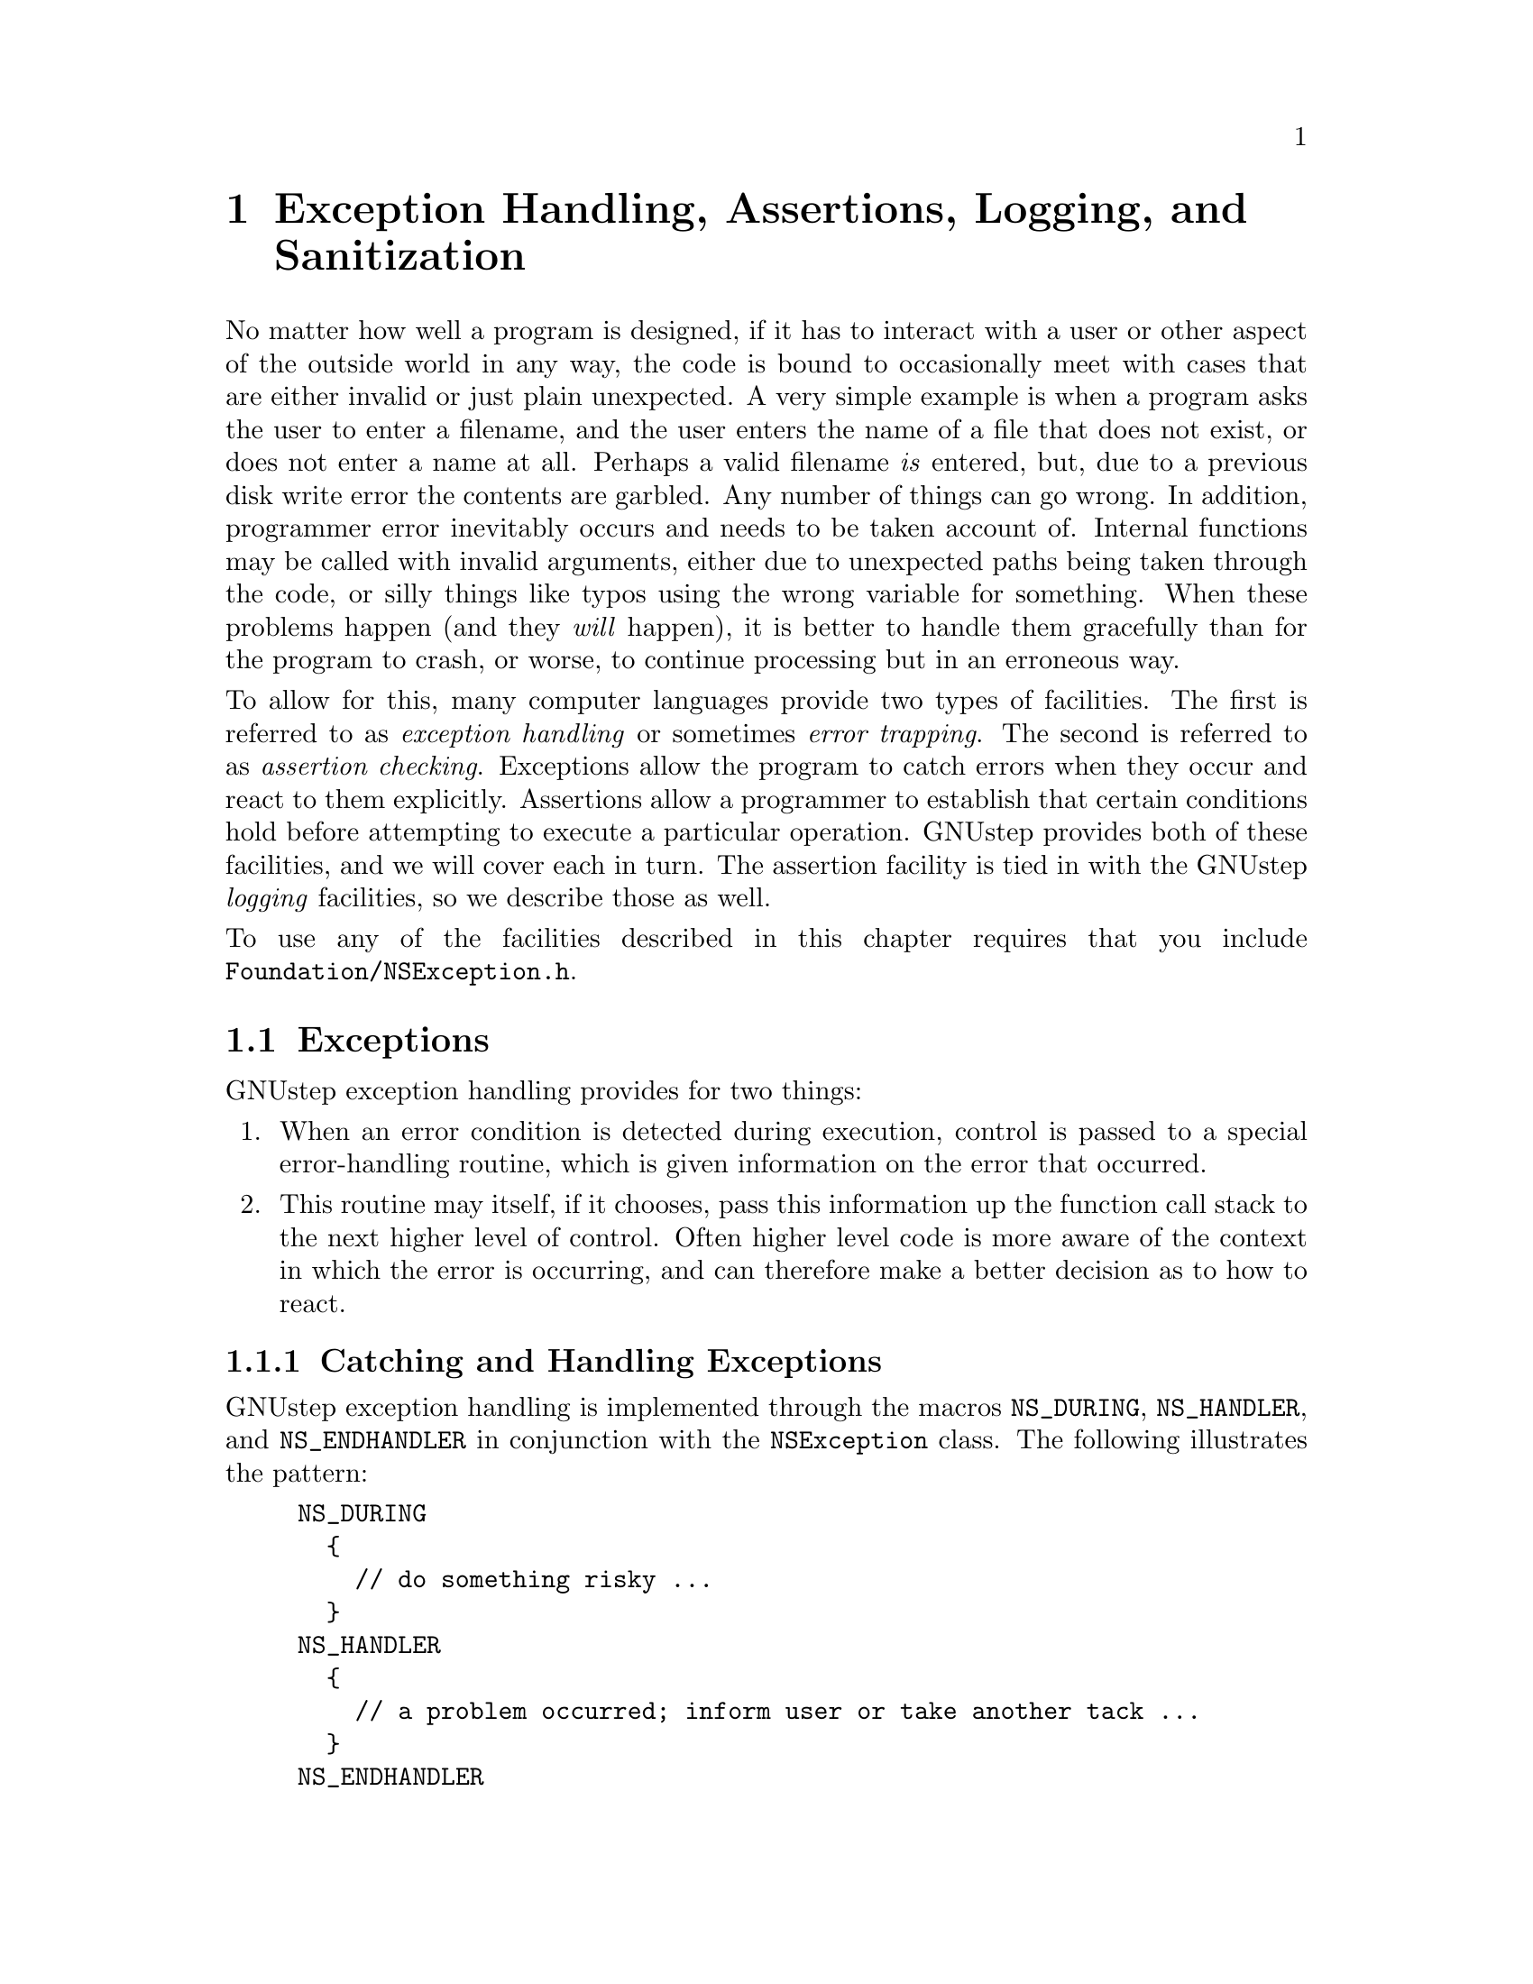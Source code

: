 @paragraphindent 0

@node Exception Handling
@chapter Exception Handling, Assertions, Logging, and Sanitization
@cindex exception facilities
@cindex logging facilities
@cindex assertion facilities
@cindex memory sanitisation facilities

No matter how well a program is designed, if it has to interact with a user or
other aspect of the outside world in any way, the code is bound to
occasionally meet with cases that are either invalid or just plain unexpected.
A very simple example is when a program asks the user to enter a filename, and
the user enters the name of a file that does not exist, or does not enter a
name at all.  Perhaps a valid filename @i{is} entered, but, due to a previous
disk write error the contents are garbled.  Any number of things can go wrong.
In addition, programmer error inevitably occurs and needs to be taken account
of.  Internal functions may be called with invalid arguments, either due to
unexpected paths being taken through the code, or silly things like typos
using the wrong variable for something.  When these problems happen (and they
@i{will} happen), it is better to handle them gracefully than for the program
to crash, or worse, to continue processing but in an erroneous way.

To allow for this, many computer languages provide two types of facilities.
The first is referred to as @i{exception handling} or sometimes @i{error
trapping}.  The second is referred to as @i{assertion checking}.  Exceptions
allow the program to catch errors when they occur and react to them
explicitly.  Assertions allow a programmer to establish that certain
conditions hold before attempting to execute a particular operation.  GNUstep
provides both of these facilities, and we will cover each in turn.  The
assertion facility is tied in with the GNUstep @i{logging} facilities, so we
describe those as well.

To use any of the facilities described in this chapter requires that you
include @code{Foundation/NSException.h}.


@section Exceptions
@cindex exceptions
@cindex NSException class
@cindex NS_DURING macro
@cindex NS_HANDLER macro
@cindex NS_ENDHANDLER macro
@cindex NSUncaughtExceptionHandler

GNUstep exception handling provides for two things:

@enumerate
@item
When an error condition is detected during execution, control is passed to a
special error-handling routine, which is given information on the error that
occurred.
@item
This routine may itself, if it chooses, pass this information up the function
call stack to the next higher level of control.  Often higher level code is
more aware of the context in which the error is occurring, and can therefore
make a better decision as to how to react.
@end enumerate


@subsection Catching and Handling Exceptions

GNUstep exception handling is implemented through the macros @code{NS_DURING},
@code{NS_HANDLER}, and @code{NS_ENDHANDLER} in conjunction with the
@code{NSException} class.  The following illustrates the pattern:

@example
NS_DURING
  @{
    // do something risky ...
  @}
NS_HANDLER
  @{
    // a problem occurred; inform user or take another tack ...
  @}
NS_ENDHANDLER
  // back to normal code...
@end example

For instance:

@example
- (DataTree *) readDataFile: (String *)filename
@{
  ParseTree *parse = nil;
  NS_DURING
    @{
      FileHandle *handle = [self getFileHandle: filename];
      parse = [parser parseFile: handle];
      if (parse == nil)
        @{
          NS_VALUERETURN(nil);
        @}
    @}
  NS_HANDLER
    @{
      if ([[localException name] isEqualToString: MyFileNotFoundException])
        @{
          return [self readDataFile: fallbackFilename];
        @}
      else if ([[localException name] isEqualToString: NSParseErrorException])
        @{
          return [self readDataFileInOldFormat: filename];
        @}
      else
        @{
          [localException raise];
        @}
    @}
  NS_ENDHANDLER
  return [[DataTree alloc] initFromParseTree: parse];
@}
@end example

Here, a file is parsed, with the possibility of at least two different errors:
not finding the file and the file being misformatted.  If a problem does
occur, the code in the @code{NS_HANDLER} block is jumped to.  Information on
the error is passed to this code in the @code{localException} variable, which
is an instance of @code{NSException}.  The handler code examines the name of
the exception to determine if it can implement a work-around.  In the first
two cases, an alternative approach is available, and so an alternative value 
is returned.

If the file is found but the parse simply produces a nil parse tree, the
@code{NS_VALUERETURN} macro is used to return nil to the
@code{readDataFile:} caller.  Note that it is @i{not} allowed to simply write
``@code{return nil;}'' inside the NS_DURING block, owing to the nature of the
behind-the-scenes C constructs implementing the mechanism (the @code{setjmp()}
and @code{longjmp()} functions).  If you are in a void function not returning
a value, you may use simply ``@code{NS_VOIDRETURN}'' instead.

Finally, notice
that in the third case above the handler does not recognize the exception
type, so it passes it one level up to the caller by calling @code{-raise} on
the exception object.


@subsection Passing Exceptions Up the Call Stack

If the caller of @code{-readDataFile:} has enclosed the call inside its own
@code{NS_DURING} @dots{} @code{NS_HANDLER} @dots{} @code{NS_ENDHANDLER} block,
it will be able to catch this exception and react to it in the same way as we
saw here.  Being at a higher level of execution, it may be able to take
actions more appropriate than the @code{-readDataFile:} method could have.

If, on the other hand, the caller had @i{not} enclosed the call, it would not
get a chance to react, but the exception would be passed up to the caller of
@i{this} code.  This is repeated until the top control level is reached, and
then as a last resort @code{NSUncaughtExceptionHandler} is called.  This is a
built-in function that will print an error message to the console and exit
the program immediately.  If you don't want this to happen it is possible to
override this function by calling
@code{NSSetUncaughtExceptionHandler(fn_ptr)}.  Here, @code{fn_ptr} should be
the name of a function with this signature (defined in @code{NSException.h}):

@example
void NSUncaughtExceptionHandler(NSException *exception);
@end example

One possibility would be to use this to save files or any other unsaved state
before an application exits because of an unexpected error.


@subsection Where do Exceptions Originate?

You may be wondering at this point where exceptions come from in the first
place.  There are two main possibilities.  The first is from the Base library;
many of its classes raise exceptions when they run into error conditions.  The
second is that application code itself raises them, as described in the next
section.  Exceptions do @i{not} arise automatically from C-style error
conditions generated by C libraries.  Thus, if you for example call the
@code{strtod()} function to convert a C string to a double value, you still
need to check @code{errno} yourself in standard C fashion.

Another case that exceptions are @i{not} raised in is in the course of
messaging.  If a message is sent to @code{nil}, it is silently ignored
without error.  If a message is sent to an object that does not implement it,
the @code{forwardInvocation} method is called instead, as discussed in
@ref{Advanced Messaging}.


@subsection Creating Exceptions

If you want to explicitly create an exception for passing a particular error
condition upwards to calling code, you may simply create an
@code{NSException} object and @code{raise} it:

@example
NSException myException = [[NSException alloc]
                              initWithName: @@"My Exception"
                                    reason: @@"[Description of the cause...]"
                                  userInfo: nil];
[myException raise];
 // code in block after here is unreachable..
@end example

The @code{userInfo} argument here is a @code{NSDictionary} of key-value pairs
containing application-specific additional information about the error.  You
may use this to pass arbitrary arguments within your application.  (Because
this is a convenience for developers, it should have been called
@code{developerInfo}..)

Alternatively, you can create the exception and raise it in one call with
@code{+raise}:

@example
[NSException raise: @@"My Exception"
            format: @@"Parse error occurred at line %d.",lineNumber];
@end example

Here, the @code{format} argument takes a printf-like format analogous to
@code{[NSString -stringWithFormat:]} discussed @ref{Objective-C, previously,
Strings in GNUstep}.  In general, you should not use arbitrary names for
exceptions as shown here but constants that will be recognized throughout your
application.  In fact, GNUstep defines some standard constants for this
purpose in @code{NSException.h}:

@table @code
@item NSCharacterConversionException
An exception when character set conversion fails.
@item NSGenericException
A generic exception for general purpose usage.
@item NSInternalInconsistencyException
An exception for cases where unexpected state is detected within an object.
@item NSInvalidArgumentException
An exception used when an invalid argument is passed to a method or function.
@item NSMallocException
An exception used when the system fails to allocate required memory.
@item NSParseErrorException
An exception used when some form of parsing fails.
@item NSRangeException
An exception used when an out-of-range value is encountered.
@end table

Also, some Foundation classes define their own more specialized exceptions:

@table @code
@item NSFileHandleOperationException (NSFileHandle.h)
An exception used when a file error occurs.
@item NSInvalidArchiveOperationException (NSKeyedArchiver.h)
An archiving error has occurred.
@item NSInvalidUnarchiveOperationException (NSKeyedUnarchiver.h)
An unarchiving error has occurred.
@item NSPortTimeoutException (NSPort.h)
Exception raised if a timeout occurs during a port send or receive operation.
@item NSUnknownKeyException (NSKeyValueCoding.h)
 An exception for an unknown key.
@end table


@subsection When to Use Exceptions

As might be evident from the @code{-readDataFile:} example above, if a
certain exception can be anticipated, it can also be checked for, so you
don't necessarily need the exception mechanism.  You may want to use
exceptions anyway if it simplifies the code paths.  It is also good practice
to catch exceptions when it can be seen that an unexpected problem might
arise, as any time file, network, or database operations are undertaken, for
instance.

Another important case where exceptions are useful is when you need to pass
detailed information up to the calling method so that it can react
appropriately.  Without the ability to raise an exception, you are limited to
the standard C mechanism of returning a value that will hopefully be
recognized as invalid, and perhaps using an @code{errno}-like strategy where
the caller knows to examine the value of a certain global variable.  This is
inelegant, difficult to enforce, and leads to the need, with void methods, to
document that ``the caller should check @code{errno} to see if any problems
arose''.


@section Logging
@cindex logging
@cindex NSLog function
@cindex NSDebugLog function
@cindex NSWarnLog function
@cindex profiling facilities

GNUstep provides several distinct logging facilities best suited for different
purposes.

@subsection NSLog

The simplest of these is the @code{NSLog(NSString *format, ...)}  function.
For example:

@example
NSLog(@@"Error occurred reading file at line %d.", lineNumber);
@end example

This would produce, on the console (stderr) of the application calling it,
something like:

@example
2004-05-08 22:46:14.294 SomeApp[15495] Error occurred reading file at line 20.
@end example

The behavior of this function may be controlled in two ways.  First, the user
default @code{GSLogSyslog} can be set to ``@code{YES}'', which will send
these messages to the syslog on systems that support that (Unix variants).
Second, the function GNUstep uses to write the log messages can be
overridden, or the file descriptor the existing function writes to can be
overridden:
@comment{Need ref to where user defaults are explained.}

@example
  // these changes must be enclosed within a lock for thread safety
NSLock *logLock = GSLogLock();
[logLock lock];

  // to change the file descriptor:
_NSLogDescriptor = <fileDescriptor>;
  // to change the function itself:
_NSLog_printf_handler = <functionName>;

[logLock unlock];
@end example

Due to locking mechanisms used by the logging facility, you should protect
these changes using the lock provided by @code{GSLogLock()} (see @ref{Base
Library, , Threads and Run Control} on locking).

The @code{NSLog} function was defined in OpenStep and is also available in Mac
OS X Cocoa, although the overrides described above may not be.  The next set of
logging facilities to be described are only available under GNUstep.


@subsection NSDebugLog, NSWarnLog

The facilities provided by the @code{NSDebugLog} and @code{NSWarnLog} families
of functions support source code method name and line-number reporting and
allow compile- and run-time control over logging level.

The @code{NSDebugLog} functions are enabled at compile time by default.  To
turn them off, set @code{'diagnose = no'} in your makefile, or undefine
@code{GSDIAGNOSE} in your code before including @code{NSDebug.h}.  To turn
them off at runtime, call @code{[[NSProcessInfo processInfo]
setDebugLoggingEnabled: NO]}.  (An @code{NSProcessInfo} instance is
automatically instantiated in a running GNUstep application and may be
obtained by invoking @code{[NSProcessInfo processInfo]}.)

At runtime, whether or not logging is enabled, a debug log method is called
like this:

@example
NSDebugLLog(@@"ParseError", @@"Error parsing file at line %d.", lineNumber);
@end example

Here, the first argument to @code{NSDebugLog}, ``@code{ParseError}'', is a
string @i{key} that specifies the category of message.  The message will only
actually be logged (through a call to @code{NSLog()}) if this key is in the
set of active debug categories maintained by the @code{NSProcessInfo} object
for the application.  Normally, this list is empty.  There are
three ways for string keys to make it onto this list:

@itemize
@item
Provide one or more startup arguments of the form @code{--GNU-Debug=<key>} to
the program.  These are processed by GNUstep and removed from the argument
list before any user code sees them.
@item
Call @code{[NSProcessInfo debugSet]} at runtime, which returns an
@code{NSMutableSet}.  You can add (or remove) strings to this set directly.
@item
The @code{GNU-Debug} user default nay contain a comma-separated list of keys.
However, note that @code{[NSUserDefaults standardUserDefaults]} must first be
called before this will take effect (to read in the defaults initially).
@end itemize

While any string can be used as a debug key, conventionally three types of
keys are commonly used.  The first type expresses a ``level of importance''
for the message, for example, ``Debug'', ``Info'', ``Warn'', or ``Error''.
The second type of key that is used is class name.  The GNUstep Base classes
used this approach.  For example if you want to activate debug messages for
the @code{NSBundle}'' class, simply add '@code{NSBundle}' to the list of keys.
The third category of key is the default key, '@code{dflt}'.  This key can be
used whenever the specificity of the other key types is not required.  Note
that it still needs to be turned on like any other logging key before
messages will actually be logged.

There is a family of @code{NSDebugLog} functions with slightly differing
behaviors:

@table @code
@item NSDebugLLog(key, format, args,...)
Basic debug log function already discussed.
@item NSDebugLog(format, args,...)
Equivalent to @code{NSDebugLLog} with key ``dflt'' (for default).
@item NSDebugMLLog(key, format, args,...)
Equivalent to @code{NSDebugLLog} but includes information on which method the
logging call was made from in the message.
@item NSDebugMLog(format, args,...)
Same, but use 'dflt' log key.
@item NSDebugFLLog(key, format, args,...)
As @code{NSDebugMLLog} but includes information on a function rather than a
method.
@item NSDebugFLog(format, args,...)
As previous but using 'dflt' log key.
@end table

The implementations of the @code{NSDebugLog} functions are optimized so that
they consume little time when logging is turned off.  In particular, if debug
logging is deactivated at compile time, there is NO performance cost, and if
it is completely deactivated at runtime, each call entails only a boolean
test.  Thus, they can be left in production code.

There is also a family of @code{NSWarn} functions.  They are similar to the
@code{NSDebug} functions except that they do not take a key.  Instead, warning
messages are shown by default unless they are disabled at compile time by
setting @code{'warn = no'} or undefining @code{GSWARN}, or at runtime by
@i{adding} ``@code{NoWarn}'' to @code{[NSProcessInfo debugSet]}.
(Command-line argument @code{--GNU-Debug=NoWarn} and adding ``NoWarn'' to the
@code{GNU-Debug} user default will also work.)  @code{NSWarnLog()},
@code{NSWarnLLog()}, @code{NSWarnMLLog}, @code{NSWarnMLog},
@code{NSWarnFLLog}, and @code{NSWarnFLog} are all similar to their
@code{NSDebugLog} counterparts.


@subsection Last Resorts: GSPrintf and fprintf

Both the @code{NSDebugLog} and the simpler @code{NSLog} facilities utilize a
fair amount of machinery - they provide locking and timestamping for example.
Sometimes this is not appropriate, or might be too heavyweight in a case where
you are logging an error which might involve the application being in some
semi-undefined state with corrupted memory or worse.  You can use the
@code{GSPrintf()} function, which simply converts a format string to UTF-8 and
writes it to a given file:

@example
GSPrintf(stderr, "Error at line %d.", n);
@end example

If even this might be too much (it uses the @code{NSString} and @code{NSData}
classes), you can always use the C function @code{fprintf()}:

@example
fprintf(stderr, "Error at line %d.", n);
@end example

Except under extreme circumstances, the preferred logging approach is either
@code{NSDebugLog}/@code{NSWarnLog}, due the the compile- and run-time
configurability they offer, or @code{NSLog}.


@subsection Profiling Facilities

GNUstep supports optional programmatic access to object allocation
statistics.  To initiate collection of statistics, call the function
@code{GSDebugAllocationActive(BOOL active)} with an argument of
``@code{YES}''.  To turn it off, call it with ``@code{NO}''.  The overhead
of statistics collection is only incurred when it is active.  To access the
statistics, use the set of @code{GSDebugAllocation...()} functions defined in
@code{NSDebug.h}.

In addition to basic statistics (but at higher performance cose), the
@code{GSDebugAllocation...()} functions provide detailed records of when and
where objects are allocated/deallocated.  This can be useful when debugging
for memory leaks.

Finally, for pinpoint accuracy, the -trackOwnership method can be called on
an individual object to turn on tracking of the lifetime of that object. In
this case a stack trace is printed logging every ownership event (retain,
release, or dealloc) and a log is printed at process exit if the object
has not been deallocated.  The same method may be called on a class to
track every object of that class.  This method is declared in
@code{NSObject+GNUstepBase.h}.  Tracking the life of an individual object is
particularly useful if a leak checker (eg when your program was built using
@code{(make asan=yes)} or run under valgrind) has reported a leak and the
cause of the leak is hard to find:  the leak checker will have told you the
stack trace where the leaked memory was allocated, so you can change your
code to start tracking immediately after that and see exactly what happened
to the object ownership after its creation.

@section Assertions
@cindex assertions
@cindex NSAssert macro
@cindex NSAssertionHandler class

Assertions provide a way for the developer to state that certain conditions
must hold at a certain point in source code execution.  If the conditions do
not hold, an exception is automatically raised (and succeeding code in the
block is not executed).  This avoids an operation from taking place with
illegal inputs that may lead to worse problems later.

The use of assertions is generally accepted to be an efficient means of
improving code quality, for, like unit testing, they can help rapidly uncover
a developer's implicit or mistaken assumptions about program behavior.
However this is only true to the extent that you carefully design the nature
and placement of your assertions.  There is an excellent discussion of this
issue bundled in the documentation with Sun's Java distribution.
@comment{Add link to appropriate java.sun.com page.}

@subsection Assertions and their Handling

Assertions allow the developer to establish that certain conditions hold
before undertaking an operation.  In GNUstep, the standard means to make an
assertion is to use the @code{NSAssert} or @code{NSCAssert} macros.  The
general form of these macros is:

@example
NSAssert(<boolean test>, <formatString>, <argumentsToFormat>);
@end example

For instance:

@example
NSAssert(x == 10, "X should have been 10, but it was %d.", x);
@end example

If the test '@code{x == 10}' evaluates to @code{true}, @code{NSLog()} is
called with information on the method and line number of the failure, together
with the format string and argument.  The resulting console message will look
like this:

@example
Foo.m:126  Assertion failed in Foo(instance), method Bar.  X should have been
10, but it was 5.
@end example

After this is logged, an exception is raised of type
'@code{NSInternalInconsistencyException}', with this string as its
description.

If you need to make an assertion inside a regular C function (not an
Objective-C method), use the equivalent macro @code{NSCAssert()}, etc..

@i{@b{Note}}, you can completely disable assertions (saving the time for the
boolean test and avoiding the exception if fails) by putting @code{#define
NS_BLOCK_ASSERTIONS} before you include @code{NSException.h}.


@subsection Custom Assertion Handling

The aforementioned behavior of logging an assertion failure and raising an
exception can be overridden if desired.  You need to create a subclass of
@code{NSAssertionHandler} and register an instance in each thread in which
you wish the handler to be used.  This is done by calling:

@example
[[[NSThread currentThread] threadDictionary]
    setObject:myAssertionHandlerInstance forKey:@"NSAssertionHandler"];
@end example

See @ref{Base Library, , Threads and Run Control} for more information on what
this is doing.

@page

@subsection Comparison with Java
@cindex exception handling, compared with Java
@cindex logging, compared with Java
@cindex assertion handling, compared with Java

GNUstep's exception handling facilities are, modulo syntax, equivalent to
those in Java in all but three respects:

@itemize
@item
There is no provision for a ``finally'' block executed after either the main
code or the exception handler code.
@item
You cannot declare the exception types that could be raised by a method in its
signature.  In Java this is possible and the compiler uses this to enforce
that a caller should catch exceptions if they might be generated by a method.
@item
Correspondingly, there is no support in the @ref{GSDoc, documentation system}
for documenting exceptions potentially raised by a method.  (This will
hopefully be rectified soon.)
@end itemize

The logging facilities provided by @code{NSDebugLog} and company are similar
to but a bit more flexible than those provided in the Java/JDK 1.4 logging APIs,
which were based on the IBM/Apache Log4J project.

The assertion facilities are similar to but a bit more flexible than those in
Java/JDK 1.4 since you can override the assertion handler.

@page

@section Address sanitization
@cindex address sanitization
@cindex memory access

One of the powers of the C family of languages is the existence of pointer
to memory locations containing information, indeed every Objective-C object
variable is a pointer to a memory location containing that object.

Aside from object specific problems, we have the standard problems of C in
that a pointer to memory can result in access violations where we attempt
to read from a memory location that we shouldn’t or write to one that we
shouldn’t.  These operations can cause our program to crash or to misbehave
(if we read from a memory location that doesn’t contain the information we
are expecting).

Modern compilers try to catch such errors and will warn about the more
dangerous looking code.

Operating systems catch some errors, and kill programs which access some
memory locations.

The combination of these mechanisms still doesn’t deal with everything.

@subsection Building with ASAN

The gnustep-make package provides an option (@code{asan=yes}) to build
software with address sanitisation turned on, to catch many more errors
when the program runs.

This causes the compiler to add extra code to check things at runtime (as well as curing the code to link with different libraries to catch errors in the parameters passed to many standard functions).

This is dangerous for production code, because the program will terminate as
soon as such an error (even if it is harmless) is detected, but is a great
feature for a software developer or QA tester to have turned on.

In addition to building individual files or projects using @code{asan=yes} 
gnustep-make understands the environment variable setting
@code{GNUSTEP_WITH_ASAN=1} as turning on building with ASAN.

@page
@subsection Typical address issues

The typical issues detected are buffer overflow (or overrun) where we write to
a location just beyond the start or end of a section of memory allocated by the
malloc() function, and buffer overread where we read beyond the meaningful data.

@example
for (char *ptr = buffer; *ptr != '\0'; ptr++)
  @{
    if (memcmp(ptr, key, keylen) == 0)
      @{
        return 1; // found the key
      @}
  @}
return 0;	// key not found
@end example

The code to search for a key in a buffer containing a nul terminated C-string
may (depending on exactly how memcmp() is implemented) read data beyond the
terminating nul, and possibly outside the memory allocated for the buffer.
This will be detected at runtime by the address sanitizer and cause the
program to stop immediately and print a message to STDERR describing the
location and nature of the problem:

@example
=================================================================
==NNNNNN==ERROR: AddressSanitizer: heap-buffer-overflow on address ...
READ of size N at ...
    #0 ... in MemcmpInterceptorCommon...
    #1 ... in memcmp (/home/username/a+...)...
    #2 ... in main /home/username/a.m:120:40
    ...

... is located N bytes after N-byte region ... allocated by thread ... here:
    #0 ... in malloc ...
    #1 ... in main /home/username/a.m:55:22
    ...

SUMMARY: AddressSanitizer: heap-buffer-overflow ... 
Shadow bytes around the buggy address: ...
@end example

The report says what happened, then gives a stack trace of where it happened,
then a stack trace of where the buffer was allocated, then a summary, and
finally some incomprehensible (unless you want to get deep into the details of
how the address sanitizer works) 'shadow byte' details.

Generally a look at the source code corresponding to the first reported stack
trace, in conjunction with the knowledge of the type of error detected, is
enough to spot the problem so that you can fix it.

@page
@subsection Leak sanitization
@cindex leak sanitization

Leak sanitization is a close cousin to address sanitization. Rather than
attempting to detect general addressing errors of writing to incorrect
locations, it concentrates on the issue of memory allocations which are not
matched by deallocation when the memory is no longer needed.  Memory leaks
typically result in crashes because the system runs out of memory.

Like address sanitization, leak sanitization is turned on by the asan=yes
option in gnustep-make.  Unlike address sanitization, it does not necessarily
have to be turned on while compiling every file, only when compiling an linking
the main executable.

Memory leaks are normally checked at the point when a process is shut down,
but can optionally be checked for and reported by a running process.

Leak sanitization reports are somewhat similar to address sanitization reports:

@example
=================================================================
==NNNNNN==ERROR: LeakSanitizer: detected memory leaks

Direct leak of N byte(s) in N object(s) allocated from:
    #0 ... in malloc (/home/username/a.out+...)...
    #1 ... in main /home/username/a.m:7:19
    #2 ... in __libc_start_call_main ...
    #3 ... in __libc_start_main csu/...
    #4 ... in _start (/home/username/a.out+...)

SUMMARY: AddressSanitizer: N byte(s) leaked in N allocation(s).

@end example

The above example is the approximate format for a program named a.out built
by compiling the source file a.m and shows that the leaked memory was allocated
by a call to malloc() at line 7 column 19 in a.m 

For more information @pxref{Objects,,Working With Objects}

@page
@subsection Drawbacks of ASAN

While address sanitization has great points: helping prevent crashes (writing
to bad locations), program logic errors (reading and making decisions on bad
data), and attacks (specially crafted data deliberately changing program logic),
it also has drawbacks.

@itemize
@item It needs to be turned on when compiling each source file of any library or program.
@item If turned on for a library, that library can only be used with programs
for which it is also turned on.
@item There is no error recovery possible; any detected error causes the program to stop immediately.
@item The extra code for monitoring memory accesses makes your program run at (approximately) half the normal speed.
@item It allocates a huge amount of virtual memory (terabytes) making making it impossible to monitor memory usage by your process using most tools.
@item It uses a lot more real memory to record information about what your process does, possibly causing your system to run out of memory.
@end itemize


